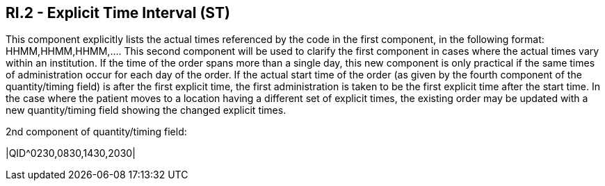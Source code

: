 == RI.2 - Explicit Time Interval (ST)

[datatype-definition]
This component explicitly lists the actual times referenced by the code in the first component, in the following format: HHMM,HHMM,HHMM,.... This second component will be used to clarify the first component in cases where the actual times vary within an institution. If the time of the order spans more than a single day, this new component is only practical if the same times of administration occur for each day of the order. If the actual start time of the order (as given by the fourth component of the quantity/timing field) is after the first explicit time, the first administration is taken to be the first explicit time after the start time. In the case where the patient moves to a location having a different set of explicit times, the existing order may be updated with a new quantity/timing field showing the changed explicit times.

[example]
2nd component of quantity/timing field:

|QID^0230,0830,1430,2030|

